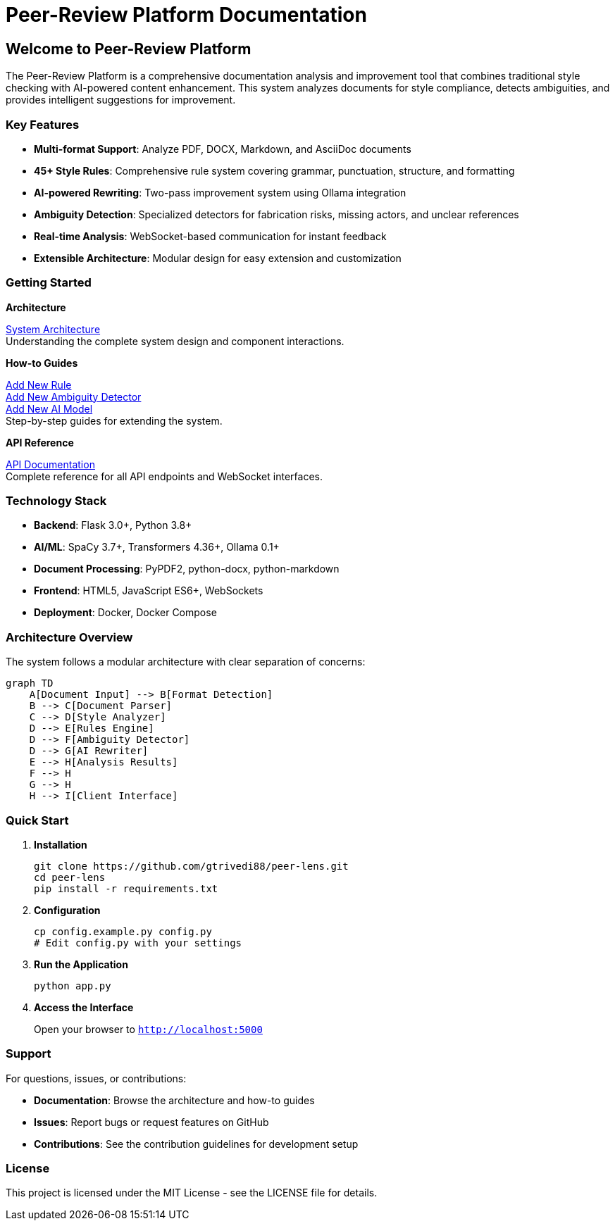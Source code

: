= Peer-Review Platform Documentation
:page-layout: home
:!sectids:

== Welcome to Peer-Review Platform

The Peer-Review Platform is a comprehensive documentation analysis and improvement tool that combines traditional style checking with AI-powered content enhancement. This system analyzes documents for style compliance, detects ambiguities, and provides intelligent suggestions for improvement.

=== Key Features

* **Multi-format Support**: Analyze PDF, DOCX, Markdown, and AsciiDoc documents
* **45+ Style Rules**: Comprehensive rule system covering grammar, punctuation, structure, and formatting
* **AI-powered Rewriting**: Two-pass improvement system using Ollama integration
* **Ambiguity Detection**: Specialized detectors for fabrication risks, missing actors, and unclear references
* **Real-time Analysis**: WebSocket-based communication for instant feedback
* **Extensible Architecture**: Modular design for easy extension and customization

=== Getting Started

[.card-row]
====
[.card]
--
*Architecture*

xref:architecture:architecture.adoc[System Architecture] +
Understanding the complete system design and component interactions.
--

[.card]
--
*How-to Guides*

xref:how-to:how-to-add-new-rule.adoc[Add New Rule] +
xref:how-to:how-to-add-new-ambiguity-detector.adoc[Add New Ambiguity Detector] +
xref:how-to:how-to-add-new-model.adoc[Add New AI Model] +
Step-by-step guides for extending the system.
--

[.card]
--
*API Reference*

xref:api-reference.adoc[API Documentation] +
Complete reference for all API endpoints and WebSocket interfaces.
--
====

=== Technology Stack

* **Backend**: Flask 3.0+, Python 3.8+
* **AI/ML**: SpaCy 3.7+, Transformers 4.36+, Ollama 0.1+
* **Document Processing**: PyPDF2, python-docx, python-markdown
* **Frontend**: HTML5, JavaScript ES6+, WebSockets
* **Deployment**: Docker, Docker Compose

=== Architecture Overview

The system follows a modular architecture with clear separation of concerns:

[mermaid]
----
graph TD
    A[Document Input] --> B[Format Detection]
    B --> C[Document Parser]
    C --> D[Style Analyzer]
    D --> E[Rules Engine]
    D --> F[Ambiguity Detector]
    D --> G[AI Rewriter]
    E --> H[Analysis Results]
    F --> H
    G --> H
    H --> I[Client Interface]
----

=== Quick Start

1. **Installation**
+
[source,bash]
----
git clone https://github.com/gtrivedi88/peer-lens.git
cd peer-lens
pip install -r requirements.txt
----

2. **Configuration**
+
[source,bash]
----
cp config.example.py config.py
# Edit config.py with your settings
----

3. **Run the Application**
+
[source,bash]
----
python app.py
----

4. **Access the Interface**
+
Open your browser to `http://localhost:5000`

=== Support

For questions, issues, or contributions:

* **Documentation**: Browse the architecture and how-to guides
* **Issues**: Report bugs or request features on GitHub
* **Contributions**: See the contribution guidelines for development setup

=== License

This project is licensed under the MIT License - see the LICENSE file for details. 